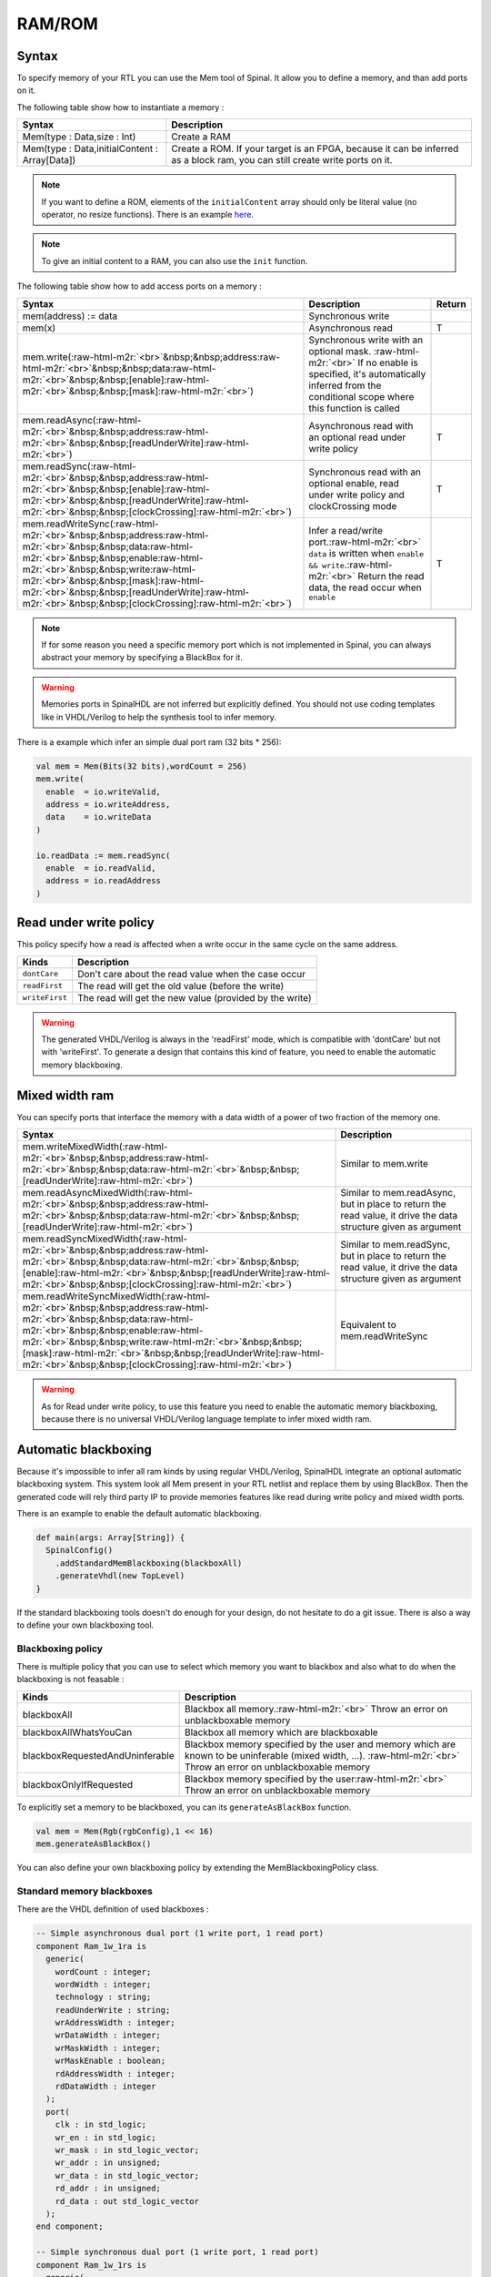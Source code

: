 .. role:: raw-html-m2r(raw)
   :format: html

RAM/ROM
=======

Syntax
------

To specify memory of your RTL you can use the Mem tool of Spinal. It allow you to define a memory, and than add ports on it.

The following table show how to instantiate a memory :

.. list-table::
   :header-rows: 1

   * - Syntax
     - Description
   * - Mem(type : Data,size : Int)
     - Create a RAM
   * - Mem(type : Data,initialContent : Array[Data])
     - Create a ROM. If your target is an FPGA, because it can be inferred as a block ram, you can still create write ports on it.


.. note::
   If you want to define a ROM, elements of the ``initialContent`` array should only be literal value (no operator, no resize functions). There is an example `here </SpinalDoc/spinal/examples/simple/sinus_rom/>`_.

.. note::
   To give an initial content to a RAM, you can also use the ``init`` function.

The following table show how to add access ports on a memory :

.. list-table::
   :header-rows: 1

   * - Syntax
     - Description
     - Return
   * - mem(address) := data
     - Synchronous write
     - 
   * - mem(x)
     - Asynchronous read
     - T
   * - mem.write(\ :raw-html-m2r:`<br>`\ &nbsp;&nbsp;address\ :raw-html-m2r:`<br>`\ &nbsp;&nbsp;data\ :raw-html-m2r:`<br>`\ &nbsp;&nbsp;[enable]\ :raw-html-m2r:`<br>`\ &nbsp;&nbsp;[mask]\ :raw-html-m2r:`<br>`\ )
     - Synchronous write with an optional mask. :raw-html-m2r:`<br>` If no enable is specified, it's automatically inferred from the conditional scope where this function is called
     - 
   * - mem.readAsync(\ :raw-html-m2r:`<br>`\ &nbsp;&nbsp;address\ :raw-html-m2r:`<br>`\ &nbsp;&nbsp;[readUnderWrite]\ :raw-html-m2r:`<br>`\ )
     - Asynchronous read with an optional read under write policy
     - T
   * - mem.readSync(\ :raw-html-m2r:`<br>`\ &nbsp;&nbsp;address\ :raw-html-m2r:`<br>`\ &nbsp;&nbsp;[enable]\ :raw-html-m2r:`<br>`\ &nbsp;&nbsp;[readUnderWrite]\ :raw-html-m2r:`<br>`\ &nbsp;&nbsp;[clockCrossing]\ :raw-html-m2r:`<br>`\ )
     - Synchronous read with an optional enable, read under write policy and clockCrossing mode
     - T
   * - mem.readWriteSync(\ :raw-html-m2r:`<br>`\ &nbsp;&nbsp;address\ :raw-html-m2r:`<br>`\ &nbsp;&nbsp;data\ :raw-html-m2r:`<br>`\ &nbsp;&nbsp;enable\ :raw-html-m2r:`<br>`\ &nbsp;&nbsp;write\ :raw-html-m2r:`<br>`\ &nbsp;&nbsp;[mask]\ :raw-html-m2r:`<br>`\ &nbsp;&nbsp;[readUnderWrite]\ :raw-html-m2r:`<br>`\ &nbsp;&nbsp;[clockCrossing]\ :raw-html-m2r:`<br>`\ )
     - Infer a read/write port.\ :raw-html-m2r:`<br>` ``data`` is written when ``enable && write``.\ :raw-html-m2r:`<br>` Return the read data, the read occur when ``enable``
     - T


.. note::
   If for some reason you need a specific memory port which is not implemented in Spinal, you can always abstract your memory by specifying a BlackBox for it.

.. warning::
   Memories ports in SpinalHDL are not inferred but explicitly defined. You should not use coding templates like in VHDL/Verilog to help the synthesis tool to infer memory.

There is a example which infer an simple dual port ram (32 bits * 256):

.. code-block:: scala

   val mem = Mem(Bits(32 bits),wordCount = 256)
   mem.write(
     enable  = io.writeValid,
     address = io.writeAddress,
     data    = io.writeData
   )

   io.readData := mem.readSync(
     enable  = io.readValid,
     address = io.readAddress
   )

Read under write policy
-----------------------

This policy specify how a read is affected when a write occur in the same cycle on the same address.

.. list-table::
   :header-rows: 1

   * - Kinds
     - Description
   * - ``dontCare``
     - Don't care about the read value when the case occur
   * - ``readFirst``
     - The read will get the old value (before the write)
   * - ``writeFirst``
     - The read will get the new value (provided by the write)


.. warning::
   The generated VHDL/Verilog is always in the 'readFirst' mode, which is compatible with 'dontCare' but not with 'writeFirst'. To generate a design that contains this kind of feature, you need to enable the automatic memory blackboxing.

Mixed width ram
---------------

You can specify ports that interface the memory with a data width of a power of two fraction of the memory one.

.. list-table::
   :header-rows: 1

   * - Syntax
     - Description
   * - mem.writeMixedWidth(\ :raw-html-m2r:`<br>`\ &nbsp;&nbsp;address\ :raw-html-m2r:`<br>`\ &nbsp;&nbsp;data\ :raw-html-m2r:`<br>`\ &nbsp;&nbsp;[readUnderWrite]\ :raw-html-m2r:`<br>`\ )
     - Similar to mem.write
   * - mem.readAsyncMixedWidth(\ :raw-html-m2r:`<br>`\ &nbsp;&nbsp;address\ :raw-html-m2r:`<br>`\ &nbsp;&nbsp;data\ :raw-html-m2r:`<br>`\ &nbsp;&nbsp;[readUnderWrite]\ :raw-html-m2r:`<br>`\ )
     - Similar to mem.readAsync, but in place to return the read value, it drive the data structure given as argument
   * - mem.readSyncMixedWidth(\ :raw-html-m2r:`<br>`\ &nbsp;&nbsp;address\ :raw-html-m2r:`<br>`\ &nbsp;&nbsp;data\ :raw-html-m2r:`<br>`\ &nbsp;&nbsp;[enable]\ :raw-html-m2r:`<br>`\ &nbsp;&nbsp;[readUnderWrite]\ :raw-html-m2r:`<br>`\ &nbsp;&nbsp;[clockCrossing]\ :raw-html-m2r:`<br>`\ )
     - Similar to mem.readSync, but in place to return the read value, it drive the data structure given as argument
   * - mem.readWriteSyncMixedWidth(\ :raw-html-m2r:`<br>`\ &nbsp;&nbsp;address\ :raw-html-m2r:`<br>`\ &nbsp;&nbsp;data\ :raw-html-m2r:`<br>`\ &nbsp;&nbsp;enable\ :raw-html-m2r:`<br>`\ &nbsp;&nbsp;write\ :raw-html-m2r:`<br>`\ &nbsp;&nbsp;[mask]\ :raw-html-m2r:`<br>`\ &nbsp;&nbsp;[readUnderWrite]\ :raw-html-m2r:`<br>`\ &nbsp;&nbsp;[clockCrossing]\ :raw-html-m2r:`<br>`\ )
     - Equivalent to mem.readWriteSync


.. warning::
   As for Read under write policy, to use this feature you need to enable the automatic memory blackboxing, because there is no universal VHDL/Verilog language template to infer mixed width ram.

Automatic blackboxing
---------------------

Because it's impossible to infer all ram kinds by using regular VHDL/Verilog, SpinalHDL integrate an optional automatic blackboxing system. This system look all Mem present in your RTL netlist and replace them by using BlackBox. Then the generated code will rely third party IP to provide memories features like read during write policy and mixed width ports.

There is an example to enable the default automatic blackboxing.

.. code-block:: scala

   def main(args: Array[String]) {
     SpinalConfig()
       .addStandardMemBlackboxing(blackboxAll)
       .generateVhdl(new TopLevel)
   }

If the standard blackboxing tools doesn't do enough for your design, do not hesitate to do a git issue. There is also a way to define your own blackboxing tool.

Blackboxing policy
^^^^^^^^^^^^^^^^^^

There is multiple policy that you can use to select which memory you want to blackbox and also what to do when the blackboxing is not feasable :

.. list-table::
   :header-rows: 1

   * - Kinds
     - Description
   * - blackboxAll
     - Blackbox all memory.\ :raw-html-m2r:`<br>` Throw an error on unblackboxable memory
   * - blackboxAllWhatsYouCan
     - Blackbox all memory which are blackboxable
   * - blackboxRequestedAndUninferable
     - Blackbox memory specified by the user and memory which are known to be uninferable (mixed width, ...). :raw-html-m2r:`<br>` Throw an error on unblackboxable memory
   * - blackboxOnlyIfRequested
     - Blackbox memory specified by the user\ :raw-html-m2r:`<br>` Throw an error on unblackboxable memory


To explicitly set a memory to be blackboxed, you can its ``generateAsBlackBox`` function.

.. code-block:: scala

   val mem = Mem(Rgb(rgbConfig),1 << 16)
   mem.generateAsBlackBox()

You can also define your own blackboxing policy by extending the MemBlackboxingPolicy class.

Standard memory blackboxes
^^^^^^^^^^^^^^^^^^^^^^^^^^

There are the VHDL definition of used blackboxes :

.. code-block:: ada

   -- Simple asynchronous dual port (1 write port, 1 read port)
   component Ram_1w_1ra is
     generic(
       wordCount : integer;
       wordWidth : integer;
       technology : string;
       readUnderWrite : string;
       wrAddressWidth : integer;
       wrDataWidth : integer;
       wrMaskWidth : integer;
       wrMaskEnable : boolean;
       rdAddressWidth : integer;
       rdDataWidth : integer
     );
     port(
       clk : in std_logic;
       wr_en : in std_logic;
       wr_mask : in std_logic_vector;
       wr_addr : in unsigned;
       wr_data : in std_logic_vector;
       rd_addr : in unsigned;
       rd_data : out std_logic_vector
     );
   end component;

   -- Simple synchronous dual port (1 write port, 1 read port)
   component Ram_1w_1rs is
     generic(
       wordCount : integer;
       wordWidth : integer;
       clockCrossing : boolean;
       technology : string;
       readUnderWrite : string;
       wrAddressWidth : integer;
       wrDataWidth : integer;
       wrMaskWidth : integer;
       wrMaskEnable : boolean;
       rdAddressWidth : integer;
       rdDataWidth : integer;
       rdEnEnable : boolean
     );
     port(
       wr_clk : in std_logic;
       wr_en : in std_logic;
       wr_mask : in std_logic_vector;
       wr_addr : in unsigned;
       wr_data : in std_logic_vector;
       rd_clk : in std_logic;
       rd_en : in std_logic;
       rd_addr : in unsigned;
       rd_data : out std_logic_vector
     );
   end component;

   -- Single port (1 readWrite port)
   component Ram_1wrs is
     generic(
       wordCount : integer;
       wordWidth : integer;
       readUnderWrite : string;
       technology : string
     );
     port(
       clk : in std_logic;
       en : in std_logic;
       wr : in std_logic;
       addr : in unsigned;
       wrData : in std_logic_vector;
       rdData : out std_logic_vector
     );
   end component;

   --True dual port (2 readWrite port)
   component Ram_2wrs is
     generic(
       wordCount : integer;
       wordWidth : integer;
       clockCrossing : boolean;
       technology : string;
       portA_readUnderWrite : string;
       portA_addressWidth : integer;
       portA_dataWidth : integer;
       portA_maskWidth : integer;
       portA_maskEnable : boolean;
       portB_readUnderWrite : string;
       portB_addressWidth : integer;
       portB_dataWidth : integer;
       portB_maskWidth : integer;
       portB_maskEnable : boolean
     );
     port(
       portA_clk : in std_logic;
       portA_en : in std_logic;
       portA_wr : in std_logic;
       portA_mask : in std_logic_vector;
       portA_addr : in unsigned;
       portA_wrData : in std_logic_vector;
       portA_rdData : out std_logic_vector;
       portB_clk : in std_logic;
       portB_en : in std_logic;
       portB_wr : in std_logic;
       portB_mask : in std_logic_vector;
       portB_addr : in unsigned;
       portB_wrData : in std_logic_vector;
       portB_rdData : out std_logic_vector
     );
   end component;

As you can see, blackboxes have a technology parameter. To set it you can use the setTechnology function on the corresponding memory.
There is currently 4 kinds of technogy possible :


* auto
* ramBlock
* distributedLut
* registerFile
